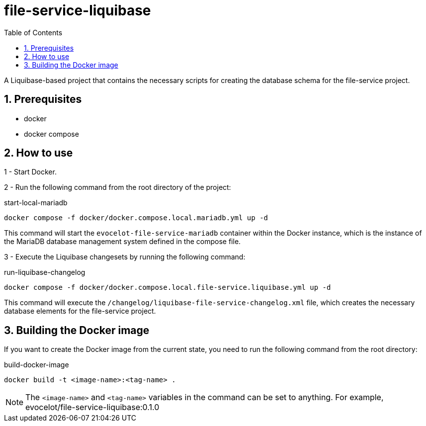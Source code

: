 :toc: left
:toclevels: 4
:sectnums:
:sectnumlevels: 4
:source-highlighter: rouge
:rouge-style: thankful_eyes
:icons: font

= file-service-liquibase

A Liquibase-based project that contains the necessary scripts
for creating the database schema for the file-service project.

== Prerequisites

* docker
* docker compose

== How to use

1 - Start Docker.

2 - Run the following command from the root directory of the project:

.start-local-mariadb
[source,bash]
----
docker compose -f docker/docker.compose.local.mariadb.yml up -d
----

This command will start the `evocelot-file-service-mariadb` container within the Docker instance,
which is the instance of the MariaDB database management system defined in the compose file.

3 - Execute the Liquibase changesets by running the following command:

.run-liquibase-changelog
[source,bash]
----
docker compose -f docker/docker.compose.local.file-service.liquibase.yml up -d
----

This command will execute the `/changelog/liquibase-file-service-changelog.xml` file,
which creates the necessary database elements for the file-service project.

== Building the Docker image

If you want to create the Docker image from the current state,
you need to run the following command from the root directory:

.build-docker-image
[source,bash]
----
docker build -t <image-name>:<tag-name> .
----

[NOTE]
The `<image-name>` and `<tag-name>` variables in the command can be set to anything.
For example, evocelot/file-service-liquibase:0.1.0


